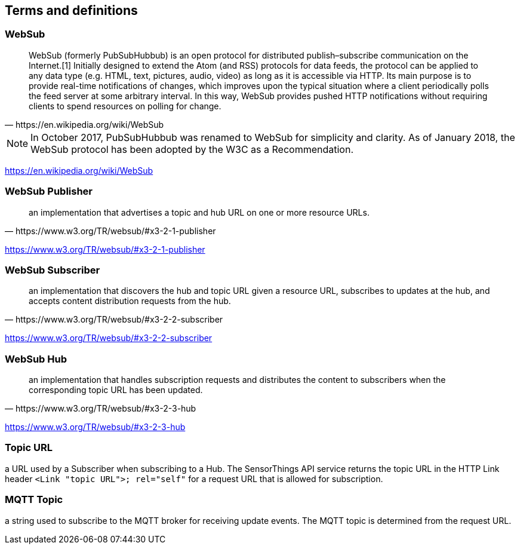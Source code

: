 == Terms and definitions


=== WebSub

[quote, https://en.wikipedia.org/wiki/WebSub]
WebSub (formerly PubSubHubbub) is an open protocol for distributed publish–subscribe communication on the Internet.[1] Initially designed to extend the Atom (and RSS) protocols for data feeds, the protocol can be applied to any data type (e.g. HTML, text, pictures, audio, video) as long as it is accessible via HTTP. Its main purpose is to provide real-time notifications of changes, which improves upon the typical situation where a client periodically polls the feed server at some arbitrary interval. In this way, WebSub provides pushed HTTP notifications without requiring clients to spend resources on polling for change.


[NOTE]
====
In October 2017, PubSubHubbub was renamed to WebSub for simplicity and clarity. As of January 2018, the WebSub protocol has been adopted by the W3C as a Recommendation.
====

[.source]
https://en.wikipedia.org/wiki/WebSub

=== WebSub Publisher
[quote, https://www.w3.org/TR/websub/#x3-2-1-publisher]
an implementation that advertises a topic and hub URL on one or more resource URLs.

[.source]
https://www.w3.org/TR/websub/#x3-2-1-publisher

=== WebSub Subscriber
[quote, https://www.w3.org/TR/websub/#x3-2-2-subscriber]
an implementation that discovers the hub and topic URL given a resource URL, subscribes to updates at the hub, and accepts content distribution requests from the hub.

[.source]
https://www.w3.org/TR/websub/#x3-2-2-subscriber

=== WebSub Hub
[quote, https://www.w3.org/TR/websub/#x3-2-3-hub]
an implementation that handles subscription requests and distributes the content to subscribers when the corresponding topic URL has been updated.

[.source]
https://www.w3.org/TR/websub/#x3-2-3-hub

=== Topic URL
a URL used by a Subscriber when subscribing to a Hub. The SensorThings API service returns the topic URL in the HTTP Link header `<Link "topic URL">; rel="self"` for a request URL that is allowed for subscription.

=== MQTT Topic
a string used to subscribe to the MQTT broker for receiving update events. The MQTT topic is determined from the request URL.
